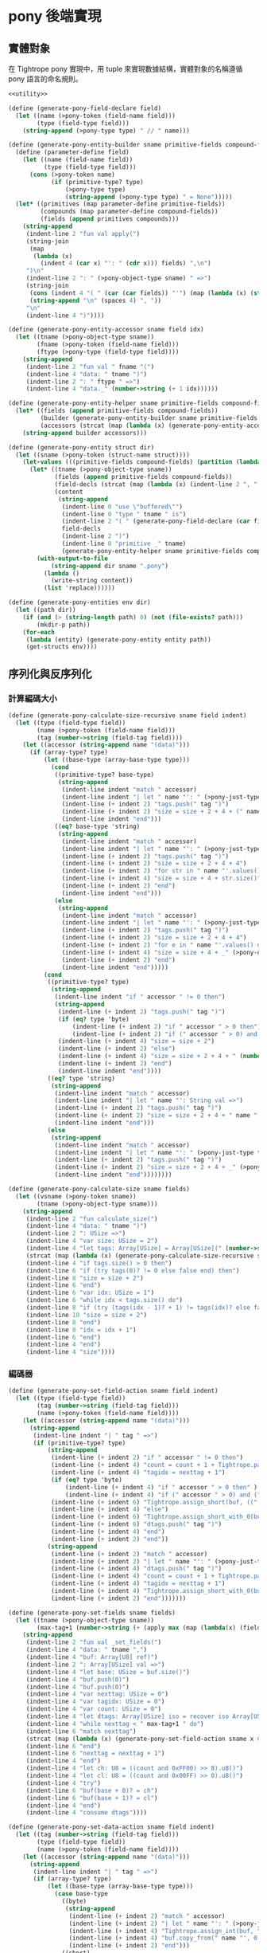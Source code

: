 * pony 後端實現

** 實體對象
在 Tightrope pony 實現中，用 tuple 來實現數據結構，實體對象的名稱遵循 pony 語言的命名規則。

#+begin_src scheme :exports code :noweb yes :tangle /dev/shm/tightrope-build/pony.scm
  <<utility>>

  (define (generate-pony-field-declare field)
    (let ((name (>pony-token (field-name field)))
          (type (field-type field)))
      (string-append (>pony-type type) " // " name)))

  (define (generate-pony-entity-builder sname primitive-fields compound-fields)
    (define (parameter-define field)
      (let ((name (field-name field))
            (type (field-type field)))
        (cons (>pony-token name)
              (if (primitive-type? type)
                  (>pony-type type)
                  (string-append (>pony-type type) " = None")))))
    (let* ((primitives (map parameter-define primitive-fields))
           (compounds (map parameter-define compound-fields))
           (fields (append primitives compounds)))
      (string-append
       (indent-line 2 "fun val apply(")
       (string-join
        (map
         (lambda (x)
           (indent 4 (car x) "': " (cdr x))) fields) ",\n")
       ")\n"
       (indent-line 2 ": " (>pony-object-type sname) " =>")
       (string-join
        (cons (indent 4 "( " (car (car fields)) "'") (map (lambda (x) (string-append (car x) "'")) (cdr fields)))
        (string-append "\n" (spaces 4) ", "))
       "\n"
       (indent-line 4 ")"))))

  (define (generate-pony-entity-accessor sname field idx)
    (let ((tname (>pony-object-type sname))
          (fname (>pony-token (field-name field)))
          (ftype (>pony-type (field-type field))))
      (string-append
       (indent-line 2 "fun val " fname "(")
       (indent-line 4 "data: " tname ")")
       (indent-line 2 ": " ftype " =>")
       (indent-line 4 "data._" (number->string (+ 1 idx))))))

  (define (generate-pony-entity-helper sname primitive-fields compound-fields)
    (let* ((fields (append primitive-fields compound-fields))
           (builder (generate-pony-entity-builder sname primitive-fields compound-fields))
           (accessors (strcat (map (lambda (x) (generate-pony-entity-accessor sname (car x) (cdr x))) (map cons fields (enumerate fields))))))
      (string-append builder accessors)))

  (define (generate-pony-entity struct dir)
    (let ((sname (>pony-token (struct-name struct))))
      (let-values (((primitive-fields compound-fields) (partition (lambda (y) (primitive-type? (field-type y))) (struct-fields struct))))
        (let* ((tname (>pony-object-type sname))
               (fields (append primitive-fields compound-fields))
               (field-decls (strcat (map (lambda (x) (indent-line 2 ", " (generate-pony-field-declare x))) (cdr fields))))
               (content
                (string-append
                 (indent-line 0 "use \"buffered\"")
                 (indent-line 0 "type " tname " is")
                 (indent-line 2 "( " (generate-pony-field-declare (car fields)))
                 field-decls
                 (indent-line 2 ")")
                 (indent-line 0 "primitive _" tname)
                 (generate-pony-entity-helper sname primitive-fields compound-fields))))
          (with-output-to-file
              (string-append dir sname ".pony")
            (lambda ()
              (write-string content))
            (list 'replace))))))

  (define (generate-pony-entities env dir)
    (let ((path dir))
      (if (and (> (string-length path) 0) (not (file-exists? path)))
          (mkdir-p path))
      (for-each
       (lambda (entity) (generate-pony-entity entity path))
       (get-structs env))))
#+end_src

** 序列化與反序列化
*** 計算編碼大小
#+begin_src scheme :exports code :noweb yes :tangle /dev/shm/tightrope-build/pony.scm
  (define (generate-pony-calculate-size-recursive sname field indent)
    (let ((type (field-type field))
          (name (>pony-token (field-name field)))
          (tag (number->string (field-tag field))))
      (let ((accessor (string-append name "(data)")))
        (if (array-type? type)
            (let ((base-type (array-base-type type)))
              (cond
               ((primitive-type? base-type)
                (string-append
                 (indent-line indent "match " accessor)
                 (indent-line indent "| let " name "': " (>pony-just-type type) " if " name "'.size() > 0 =>")
                 (indent-line (+ indent 2) "tags.push(" tag ")")
                 (indent-line (+ indent 2) "size = size + 2 + 4 + (" name "'.size() << " (number->string (case base-type (byte 0) (short 1) (int 2) (else 3))) ")")
                 (indent-line indent "end")))
               ((eq? base-type 'string)
                (string-append
                 (indent-line indent "match " accessor)
                 (indent-line indent "| let " name "': " (>pony-just-type type) " if " name "'.size() > 0 =>")
                 (indent-line (+ indent 2) "tags.push(" tag ")")
                 (indent-line (+ indent 2) "size = size + 2 + 4 + 4")
                 (indent-line (+ indent 2) "for str in " name "'.values() do")
                 (indent-line (+ indent 4) "size = size + 4 + str.size()")
                 (indent-line (+ indent 2) "end")
                 (indent-line indent "end")))
               (else
                (string-append
                 (indent-line indent "match " accessor)
                 (indent-line indent "| let " name "': " (>pony-just-type type) " =>")
                 (indent-line (+ indent 2) "tags.push(" tag ")")
                 (indent-line (+ indent 2) "size = size + 2 + 4 + 4")
                 (indent-line (+ indent 2) "for e in " name "'.values() do")
                 (indent-line (+ indent 4) "size = size + 4 + _" (>pony-object-type (symbol->string base-type)) ".calculate_size(e)")
                 (indent-line (+ indent 2) "end")
                 (indent-line indent "end")))))
            (cond
             ((primitive-type? type)
              (string-append
               (indent-line indent "if " accessor " != 0 then")
               (string-append
                (indent-line (+ indent 2) "tags.push(" tag ")")
                (if (eq? type 'byte)
                    (indent-line (+ indent 2) "if " accessor " > 0 then")
                    (indent-line (+ indent 2) "if (" accessor " > 0) and (" accessor " < 16383) then"))
                (indent-line (+ indent 4) "size = size + 2")
                (indent-line (+ indent 2) "else")
                (indent-line (+ indent 4) "size = size + 2 + 4 + " (number->string (case type (byte 1) (short 2) (int 4) (else 8))))
                (indent-line (+ indent 2) "end")
                (indent-line indent "end"))))
             ((eq? type 'string)
              (string-append
               (indent-line indent "match " accessor)
               (indent-line indent "| let " name "': String val =>")
               (indent-line (+ indent 2) "tags.push(" tag ")")
               (indent-line (+ indent 2) "size = size + 2 + 4 + " name "'.size()")
               (indent-line indent "end")))
             (else
              (string-append
               (indent-line indent "match " accessor)
               (indent-line indent "| let " name "': " (>pony-just-type type) " =>")
               (indent-line (+ indent 2) "tags.push(" tag ")")
               (indent-line (+ indent 2) "size = size + 2 + 4 + _" (>pony-object-type (symbol->string type)) ".calculate_size(" name "')")
               (indent-line indent "end"))))))))

  (define (generate-pony-calculate-size sname fields)
    (let ((vsname (>pony-token sname))
          (tname (>pony-object-type sname)))
      (string-append
       (indent-line 2 "fun calculate_size(")
       (indent-line 4 "data: " tname ")")
       (indent-line 2 ": USize =>")
       (indent-line 4 "var size: USize = 2")
       (indent-line 4 "let tags: Array[USize] = Array[USize](" (number->string (length fields)) ")")
       (strcat (map (lambda (x) (generate-pony-calculate-size-recursive sname x 4)) fields))
       (indent-line 4 "if tags.size() > 0 then")
       (indent-line 6 "if (try tags(0)? != 0 else false end) then")
       (indent-line 8 "size = size + 2")
       (indent-line 6 "end")
       (indent-line 6 "var idx: USize = 1")
       (indent-line 6 "while idx < tags.size() do")
       (indent-line 8 "if (try (tags(idx - 1)? + 1) != tags(idx)? else false end) then")
       (indent-line 10 "size = size + 2")
       (indent-line 8 "end")
       (indent-line 8 "idx = idx + 1")
       (indent-line 6 "end")
       (indent-line 4 "end")
       (indent-line 4 "size"))))
#+end_src
*** 編碼器
#+begin_src scheme :exports code :noweb yes :tangle /dev/shm/tightrope-build/pony.scm
  (define (generate-pony-set-field-action sname field indent)
    (let ((type (field-type field))
          (tag (number->string (field-tag field)))
          (name (>pony-token (field-name field))))
      (let ((accessor (string-append name "(data)")))
        (string-append
         (indent-line indent "| " tag " =>")
         (if (primitive-type? type)
             (string-append
              (indent-line (+ indent 2) "if " accessor " != 0 then")
              (indent-line (+ indent 4) "count = count + 1 + Tightrope.padding(tagidx, nexttag, buf)")
              (indent-line (+ indent 4) "tagidx = nexttag + 1")
              (if (eq? type 'byte)
                  (indent-line (+ indent 4) "if " accessor " > 0 then" )
                  (indent-line (+ indent 4) "if (" accessor " > 0) and (" accessor " < 16383) then"))
              (indent-line (+ indent 6) "Tightrope.assign_short(buf, ((" accessor " + 1) << 1).u16())")
              (indent-line (+ indent 4) "else")
              (indent-line (+ indent 6) "Tightrope.assign_short_with_0(buf)")
              (indent-line (+ indent 6) "dtags.push(" tag ")")
              (indent-line (+ indent 4) "end")
              (indent-line (+ indent 2) "end"))
             (string-append
              (indent-line (+ indent 2) "match " accessor)
              (indent-line (+ indent 2) "| let " name "': " (>pony-just-type type) " =>")
              (indent-line (+ indent 4) "dtags.push(" tag ")")
              (indent-line (+ indent 4) "count = count + 1 + Tightrope.padding(tagidx, nexttag, buf)")
              (indent-line (+ indent 4) "tagidx = nexttag + 1")
              (indent-line (+ indent 4) "Tightrope.assign_short_with_0(buf)")
              (indent-line (+ indent 2) "end")))))))

  (define (generate-pony-set-fields sname fields)
    (let ((tname (>pony-object-type sname))
          (max-tag+1 (number->string (+ (apply max (map (lambda(x) (field-tag x)) fields)) 1))))
      (string-append
       (indent-line 2 "fun val _set_fields(")
       (indent-line 4 "data: " tname ",")
       (indent-line 4 "buf: Array[U8] ref)")
       (indent-line 2 ": Array[USize] val =>")
       (indent-line 4 "let base: USize = buf.size()")
       (indent-line 4 "buf.push(0)")
       (indent-line 4 "buf.push(0)")
       (indent-line 4 "var nexttag: USize = 0")
       (indent-line 4 "var tagidx: USize = 0")
       (indent-line 4 "var count: USize = 0")
       (indent-line 4 "let dtags: Array[USize] iso = recover iso Array[USize](" (number->string (length fields)) ") end")
       (indent-line 4 "while nexttag < " max-tag+1 " do")
       (indent-line 6 "match nexttag")
       (strcat (map (lambda (x) (generate-pony-set-field-action sname x 6)) fields))
       (indent-line 6 "end")
       (indent-line 6 "nexttag = nexttag + 1")
       (indent-line 4 "end")
       (indent-line 4 "let ch: U8 = ((count and 0xFF00) >> 8).u8()")
       (indent-line 4 "let cl: U8 = ((count and 0x00FF) >> 0).u8()")
       (indent-line 4 "try")
       (indent-line 6 "buf(base + 0)? = ch")
       (indent-line 6 "buf(base + 1)? = cl")
       (indent-line 4 "end")
       (indent-line 4 "consume dtags"))))

  (define (generate-pony-set-data-action sname field indent)
    (let ((tag (number->string (field-tag field)))
          (type (field-type field))
          (name (>pony-token (field-name field))))
      (let ((accessor (string-append name "(data)")))
        (string-append
         (indent-line indent "| " tag " =>")
         (if (array-type? type)
             (let ((base-type (array-base-type type)))
               (case base-type
                 ((byte)
                  (string-append
                   (indent-line (+ indent 2) "match " accessor)
                   (indent-line (+ indent 2) "| let " name "': " (>pony-just-type type) " if " name "'.size() > 0 =>")
                   (indent-line (+ indent 4) "Tightrope.assign_int(buf, " name "'.size().u32())")
                   (indent-line (+ indent 4) "buf.copy_from(" name "', 0, buf.size(), " name "'.size())")
                   (indent-line (+ indent 2) "end")))
                 ((short)
                  (string-append
                   (indent-line (+ indent 2) "match " accessor)
                   (indent-line (+ indent 2) "| let " name "': " (>pony-just-type type) " if " name "'.size() > 0 =>")
                   (indent-line (+ indent 4) "Tightrope.assign_int(buf, (" name "'.size() << 1).u32())")
                   (indent-line (+ indent 4) "for x in " name "'.values() do")
                   (indent-line (+ indent 6) "Tightrope.assign_short(buf, x.u16())")
                   (indent-line (+ indent 4) "end")
                   (indent-line (+ indent 2) "end")))
                 ((int)
                  (string-append
                   (indent-line (+ indent 2) "match " accessor)
                   (indent-line (+ indent 2) "| let " name "': " (>pony-just-type type) " if " name "'.size() > 0 =>")
                   (indent-line (+ indent 4) "Tightrope.assign_int(buf, (" name "'.size() << 2).u32())")
                   (indent-line (+ indent 4) "for x in " name "'.values() do")
                   (indent-line (+ indent 6) "Tightrope.assign_int(buf, x.u32())")
                   (indent-line (+ indent 4) "end")
                   (indent-line (+ indent 2) "end")))
                 ((long)
                  (string-append
                   (indent-line (+ indent 2) "match " accessor)
                   (indent-line (+ indent 2) "| let " name "': " (>pony-just-type type) " if " name "'.size() > 0 =>")
                   (indent-line (+ indent 4) "Tightrope.assign_int(buf, (" name "'.size() << 3).u32())")
                   (indent-line (+ indent 4) "for x in " name "'.values() do")
                   (indent-line (+ indent 6) "Tightrope.assign_long(buf, x.u64())")
                   (indent-line (+ indent 4) "end")
                   (indent-line (+ indent 2) "end")))
                 ((string)
                  (string-append
                   (indent-line (+ indent 2) "match " accessor)
                   (indent-line (+ indent 2) "| let " name "': " (>pony-just-type type) " if " name "'.size() > 0 =>")
                   (indent-line (+ indent 4) "var total_size: USize = 4")
                   (indent-line (+ indent 4) "var base: USize = buf.size()")
                   (indent-line (+ indent 4) "buf.push(0)")
                   (indent-line (+ indent 4) "buf.push(0)")
                   (indent-line (+ indent 4) "buf.push(0)")
                   (indent-line (+ indent 4) "buf.push(0)")
                   (indent-line (+ indent 4) "Tightrope.assign_int(buf, " name "'.size().u32())")
                   (indent-line (+ indent 4) "for x in " name "'.values() do")
                   (indent-line (+ indent 6) "Tightrope.assign_int(buf, x.size().u32())")
                   (indent-line (+ indent 6) "for y in x.array().values() do")
                   (indent-line (+ indent 8) "buf.push(y)")
                   (indent-line (+ indent 6) "end")
                   (indent-line (+ indent 6) "total_size = total_size + x.size() + 4")
                   (indent-line (+ indent 4) "end")
                   (indent-line (+ indent 4) "let hh = ((total_size and 0xFF000000) >> 24).u8()")
                   (indent-line (+ indent 4) "let hl = ((total_size and 0x00FF0000) >> 16).u8()")
                   (indent-line (+ indent 4) "let lh = ((total_size and 0x0000FF00) >> 08).u8()")
                   (indent-line (+ indent 4) "let ll = ((total_size and 0x000000FF) >> 00).u8()")
                   (indent-line (+ indent 4) "try")
                   (indent-line (+ indent 6) "buf(base + 0)? = hh")
                   (indent-line (+ indent 6) "buf(base + 1)? = hl")
                   (indent-line (+ indent 6) "buf(base + 2)? = lh")
                   (indent-line (+ indent 6) "buf(base + 3)? = ll")
                   (indent-line (+ indent 4) "end")
                   (indent-line (+ indent 2) "end")))
                 (else
                  (string-append
                   (indent-line (+ indent 2) "match " accessor)
                   (indent-line (+ indent 2) "| let " name "': " (>pony-just-type type) " if " name "'.size() > 0 =>")
                   (indent-line (+ indent 4) "var total_size: USize = 4")
                   (indent-line (+ indent 4) "var base: USize = buf.size()")
                   (indent-line (+ indent 4) "buf.push(0)")
                   (indent-line (+ indent 4) "buf.push(0)")
                   (indent-line (+ indent 4) "buf.push(0)")
                   (indent-line (+ indent 4) "buf.push(0)")
                   (indent-line (+ indent 4) "Tightrope.assign_int(buf, " name "'.size().u32())")
                   (indent-line (+ indent 4) "for x in " name "'.values() do")
                   (indent-line (+ indent 6) "let base': USize = buf.size()")
                   (indent-line (+ indent 6) "buf.push(0)")
                   (indent-line (+ indent 6) "buf.push(0)")
                   (indent-line (+ indent 6) "buf.push(0)")
                   (indent-line (+ indent 6) "buf.push(0)")
                   (indent-line (+ indent 6) "_" (>pony-object-type (symbol->string base-type)) ".encode(x, buf)")
                   (indent-line (+ indent 6) "let xsize: USize = buf.size() - base' - 4")
                   (indent-line (+ indent 6) "total_size = total_size + 4 + xsize")
                   (indent-line (+ indent 6) "let hh' = ((xsize and 0xFF000000) >> 24).u8()")
                   (indent-line (+ indent 6) "let hl' = ((xsize and 0x00FF0000) >> 16).u8()")
                   (indent-line (+ indent 6) "let lh' = ((xsize and 0x0000FF00) >> 08).u8()")
                   (indent-line (+ indent 6) "let ll' = ((xsize and 0x000000FF) >> 00).u8()")
                   (indent-line (+ indent 6) "try")
                   (indent-line (+ indent 8) "buf(base' + 0)? = hh'")
                   (indent-line (+ indent 8) "buf(base' + 1)? = hl'")
                   (indent-line (+ indent 8) "buf(base' + 2)? = lh'")
                   (indent-line (+ indent 8) "buf(base' + 3)? = ll'")
                   (indent-line (+ indent 6) "end")
                   (indent-line (+ indent 4) "end")
                   (indent-line (+ indent 4) "let hh = ((total_size and 0xFF000000) >> 24).u8()")
                   (indent-line (+ indent 4) "let hl = ((total_size and 0x00FF0000) >> 16).u8()")
                   (indent-line (+ indent 4) "let lh = ((total_size and 0x0000FF00) >> 08).u8()")
                   (indent-line (+ indent 4) "let ll = ((total_size and 0x000000FF) >> 00).u8()")
                   (indent-line (+ indent 4) "try")
                   (indent-line (+ indent 6) "buf(base + 0)? = hh")
                   (indent-line (+ indent 6) "buf(base + 1)? = hl")
                   (indent-line (+ indent 6) "buf(base + 2)? = lh")
                   (indent-line (+ indent 6) "buf(base + 3)? = ll")
                   (indent-line (+ indent 4) "end")
                   (indent-line (+ indent 2) "end")))))
             (case type
               ((byte)
                (string-append
                 (indent-line (+ indent 2) "Tightrope.assign_int(buf, U32(1))")
                 (indent-line (+ indent 2) "buf.push(" accessor ")")))
               ((short)
                (string-append
                 (indent-line (+ indent 2) "Tightrope.assign_int(buf, U32(2))")
                 (indent-line (+ indent 2) "Tightrope.assign_short(buf, " accessor ".u16())")))
               ((int)
                (string-append
                 (indent-line (+ indent 2) "Tightrope.assign_int(buf, U32(4))")
                 (indent-line (+ indent 2) "Tightrope.assign_int(buf, " accessor ".u32())")))
               ((long)
                (string-append
                 (indent-line (+ indent 2) "Tightrope.assign_int(buf, U32(8))")
                 (indent-line (+ indent 2) "Tightrope.assign_long(buf, " accessor ".u64())")))
               ((string)
                (string-append
                 (indent-line (+ indent 2) "match " accessor)
                 (indent-line (+ indent 2) "| let " name "': " (>pony-just-type type) " if " name "'.size() > 0 =>")
                 (indent-line (+ indent 4) "Tightrope.assign_int(buf, " name "'.size().u32())")
                 (indent-line (+ indent 4) "for x in " name "'.array().values() do")
                 (indent-line (+ indent 6) "buf.push(x)")
                 (indent-line (+ indent 4) "end")
                 (indent-line (+ indent 2) "end")))
               (else
                (string-append
                 (indent-line (+ indent 2) "match " accessor)
                 (indent-line (+ indent 2) "| let " name "': " (>pony-just-type type) " =>")
                 (indent-line (+ indent 4) "let base: USize = buf.size()")
                 (indent-line (+ indent 4) "buf.push(0)")
                 (indent-line (+ indent 4) "buf.push(0)")
                 (indent-line (+ indent 4) "buf.push(0)")
                 (indent-line (+ indent 4) "buf.push(0)")
                 (indent-line (+ indent 4) "_" (>pony-object-type (symbol->string type)) ".encode(" name "', buf)")
                 (indent-line (+ indent 4) "let xsize: USize = buf.size() - base - 4")
                 (indent-line (+ indent 4) "let hh = ((xsize and 0xFF000000) >> 24).u8()")
                 (indent-line (+ indent 4) "let hl = ((xsize and 0x00FF0000) >> 16).u8()")
                 (indent-line (+ indent 4) "let lh = ((xsize and 0x0000FF00) >> 08).u8()")
                 (indent-line (+ indent 4) "let ll = ((xsize and 0x000000FF) >> 00).u8()")
                 (indent-line (+ indent 4) "try")
                 (indent-line (+ indent 6) "buf(base + 0)? = hh")
                 (indent-line (+ indent 6) "buf(base + 1)? = hl")
                 (indent-line (+ indent 6) "buf(base + 2)? = lh")
                 (indent-line (+ indent 6) "buf(base + 3)? = ll")
                 (indent-line (+ indent 4) "end")
                 (indent-line (+ indent 2) "end")))))))))

  (define (generate-pony-set-data sname fields)
    (let ((tname (>pony-object-type sname)))
      (string-append
       (indent-line 2 "fun val _set_data(")
       (indent-line 4 "data: " tname ",")
       (indent-line 4 "buf: Array[U8] ref,")
       (indent-line 4 "dtags: Array[USize] val)")
       (indent-line 2 "=>")
       (indent-line 4 "for dtag in dtags.values() do")
       (indent-line 6 "match dtag")
       (strcat (map (lambda (x) (generate-pony-set-data-action sname x 6)) fields))
       (indent-line 6 "end")
       (indent-line 4 "end"))))

  (define (generate-pony-encoder sname fields)
    (let ((tname (>pony-object-type sname)))
      (string-append
       (generate-pony-set-fields sname fields)
       (generate-pony-set-data sname fields)
       (indent-line 2 "fun val encode(")
       (indent-line 4 "data: " tname ",")
       (indent-line 4 "buf: Array[U8] ref)")
       (indent-line 2 "=>")
       (indent-line 4 "let dtags: Array[USize] val = _set_fields(data, buf)")
       (indent-line 4 "_set_data(data, buf, dtags)"))))
#+end_src
*** 解碼器
#+begin_src scheme :exports code :noweb yes :tangle /dev/shm/tightrope-build/pony.scm
  (define (generate-pony-parse-fields-action sname field indent)
    (let ((name (>pony-token (field-name field)))
          (tag (number->string (field-tag field)))
          (type (field-type field)))
      (let ((accessor name))
        (string-append
         (indent-line indent "elseif tagidx == " tag " then")
         (indent-line (+ indent 2) "tagidx = tagidx + 1")
         (case type
           ((byte) (indent-line (+ indent 2) accessor "' = ((value >> 1) - 1).u8()"))
           ((short) (indent-line (+ indent 2) accessor "' = ((value >> 1) - 1).i16()"))
           ((int) (indent-line (+ indent 2) accessor "' = ((value >> 1) - 1).i32()"))
           ((long) (indent-line (+ indent 2) accessor "' = ((value >> 1) - 1).i64()"))
           (else ""))))))

  (define (generate-pony-parse-fields sname primitive-fields)
    (let ((tname (>pony-object-type sname)))
      (string-append
       (indent-line 2 "fun val _parse_fields(")
       (indent-line 4 "buf: Reader ref)")
       (if (> (length primitive-fields) 0)
           (indent-line 2 ": (" (string-join (cons "Array[USize] val" (map (lambda (x) (>pony-type (field-type x))) primitive-fields)) ", ") ") =>")
           (indent-line 2 ": Array[USize] val =>"))
       (strcat (map (lambda (x) (indent-line 4 "var " (>pony-token (field-name x)) "': " (>pony-type (field-type x)) " = 0")) primitive-fields))
       (indent-line 4 "let dtags: Array[USize] iso = recover iso Array[USize](" (number->string (length primitive-fields)) ") end")
       (indent-line 4 "let count: USize = try buf.u16_be()?.usize() else 0 end")
       (indent-line 4 "if (count == 0) then")
       (if (> (length primitive-fields) 0)
           (indent-line 6 "return (" (string-join (cons "consume dtags" (map (lambda (x) (string-append (>pony-token (field-name x)) "'")) primitive-fields)) ", ") ")")
           (indent-line 6 "return consume dtags"))
       (indent-line 4 "end")
       (indent-line 4 "var idx: USize = 0")
       (indent-line 4 "var tagidx: USize = 0")
       (indent-line 4 "while idx < count do")
       (indent-line 6 "let value: U16 = try buf.u16_be()? else 0 end")
       (indent-line 6 "if (value and 0x0001) == 0x0001 then")
       (indent-line 8 "tagidx = tagidx + ((value - 1) >> 1).usize()")
       (indent-line 6 "elseif value == 0 then")
       (indent-line 8 "dtags.push(tagidx)")
       (indent-line 8 "tagidx = tagidx + 1")
       (strcat (map (lambda (x) (generate-pony-parse-fields-action sname x 6)) primitive-fields))
       (indent-line 6 "else")
       (indent-line 8 "tagidx = tagidx + 1")
       (indent-line 6 "end")
       (indent-line 6 "idx = idx + 1")
       (indent-line 4 "end")
       (if (> (length primitive-fields) 0)
           (indent-line 4 "(" (string-join (cons "consume dtags" (map (lambda (x) (string-append (>pony-token (field-name x)) "'")) primitive-fields)) ", ") ")")
           (indent-line 4 "consume dtags")))))

  (define (generate-pony-parse-data-action sname field indent)
    (let ((name (field-name field))
          (tag (number->string (field-tag field)))
          (type (field-type field)))
      (let ((accessor (>pony-token name)))
        (string-append
         (indent-line indent "| " tag " =>")
         (if (array-type? type)
             (let ((base-type (array-base-type type)))
               (case base-type
                 ((byte)
                  (string-append
                   (indent-line (+ indent 2) "let size: USize = try buf.u32_be()?.usize() else 0 end")
                   (indent-line (+ indent 2) "let " accessor "'': Array[U8] iso = recover iso Array[U8](size) end")
                   (indent-line (+ indent 2) "var idx: USize = 0")
                   (indent-line (+ indent 2) "while idx < size do")
                   (indent-line (+ indent 4) accessor "''.push(try buf.u8()? else 0 end)")
                   (indent-line (+ indent 4) "idx = idx + 1")
                   (indent-line (+ indent 2) "end")
                   (indent-line (+ indent 2) accessor "' = consume " accessor "''")))
                 ((short)
                  (string-append
                   (indent-line (+ indent 2) "let size: USize = try buf.u32_be()?.usize() >> 1 else 0 end")
                   (indent-line (+ indent 2) "let " accessor "'': Array[I16] iso = recover iso Array[I16](size) end")
                   (indent-line (+ indent 2) "var idx: USize = 0")
                   (indent-line (+ indent 2) "while idx < size do")
                   (indent-line (+ indent 4) accessor "''.push(try buf.u16_be()?.i16() else 0 end)")
                   (indent-line (+ indent 4) "idx = idx + 1")
                   (indent-line (+ indent 2) "end")
                   (indent-line (+ indent 2) accessor "' = consume " accessor "''")))
                 ((int)
                  (string-append
                   (indent-line (+ indent 2) "let size: USize = try buf.u32_be()?.usize() >> 2 else 0 end")
                   (indent-line (+ indent 2) "let " accessor "'': Array[I32] iso = recover iso Array[I32](size) end")
                   (indent-line (+ indent 2) "var idx: USize = 0")
                   (indent-line (+ indent 2) "while idx < size do")
                   (indent-line (+ indent 4) accessor "''.push(try buf.u32_be()?.i32() else 0 end)")
                   (indent-line (+ indent 4) "idx = idx + 1")
                   (indent-line (+ indent 2) "end")
                   (indent-line (+ indent 2) accessor "' = consume " accessor "''")))
                 ((long)
                  (string-append
                   (indent-line (+ indent 2) "let size: USize = try buf.u32_be()?.usize() >> 3 else 0 end")
                   (indent-line (+ indent 2) "let " accessor "'': Array[I64] iso = recover iso Array[I64](size) end")
                   (indent-line (+ indent 2) "var idx: USize = 0")
                   (indent-line (+ indent 2) "while idx < size do")
                   (indent-line (+ indent 4) accessor "''.push(try buf.u64_be()?.i64() else 0 end)")
                   (indent-line (+ indent 4) "idx = idx + 1")
                   (indent-line (+ indent 2) "end")
                   (indent-line (+ indent 2) accessor "' = consume " accessor "''")))
                 ((string)
                  (string-append
                   (indent-line (+ indent 2) "try buf.skip(4)? end")
                   (indent-line (+ indent 2) "let size: USize = try buf.u32_be()?.usize() else 0 end")
                   (indent-line (+ indent 2) "let " accessor "'': Array[String val] iso = recover iso Array[String val](size) end")
                   (indent-line (+ indent 2) "var idx: USize = 0")
                   (indent-line (+ indent 2) "while idx < size do")
                   (indent-line (+ indent 4) "let len: USize = try buf.u32_be()?.usize() else 0 end")
                   (indent-line (+ indent 4) "let x: String iso = recover iso String(len) end")
                   (indent-line (+ indent 4) "var j: USize = 0")
                   (indent-line (+ indent 4) "while j < len do")
                   (indent-line (+ indent 6) "x.push(try buf.u8()? else 0 end)")
                   (indent-line (+ indent 6) "j = j + 1")
                   (indent-line (+ indent 4) "end")
                   (indent-line (+ indent 4) accessor "''.push(consume x)")
                   (indent-line (+ indent 4) "idx = idx + 1")
                   (indent-line (+ indent 2) "end")
                   (indent-line (+ indent 2) accessor "' = consume " accessor "''")))
                 (else
                  (string-append
                   (indent-line (+ indent 2) "try buf.skip(4)? end")
                   (indent-line (+ indent 2) "let size: USize = try buf.u32_be()?.usize() else 0 end")
                   (indent-line (+ indent 2) "let " accessor "'': Array[" (>pony-object-type (symbol->string base-type)) "] iso = recover iso Array[" (>pony-object-type (symbol->string  base-type)) "](size) end")
                   (indent-line (+ indent 2) "var idx: USize = 0")
                   (indent-line (+ indent 2) "while idx < size do")
                   (indent-line (+ indent 2) "try buf.skip(4)? end")
                   (indent-line (+ indent 4) accessor "''.push(_" (>pony-object-type (symbol->string base-type)) ".decode(buf))")
                   (indent-line (+ indent 4) "idx = idx + 1")
                   (indent-line (+ indent 2) "end")
                   (indent-line (+ indent 2) accessor "' = consume " accessor "''")))))
             (case type
               ((byte)
                (string-append
                 (indent-line (+ indent 2) "try buf.skip(4)? end")
                 (indent-line (+ indent 2) accessor "' = try buf.u8()? else 0 end")))
               ((short)
                (string-append
                 (indent-line (+ indent 2) "try buf.skip(4)? end")
                 (indent-line (+ indent 2) accessor "' = try buf.u16_be()?.i16() else 0 end")))
               ((int)
                (string-append
                 (indent-line (+ indent 2) "try buf.skip(4)? end")
                 (indent-line (+ indent 2) accessor "' = try buf.u32_be()?.i32() else 0 end")))
               ((long)
                (string-append
                 (indent-line (+ indent 2) "try buf.skip(4)? end")
                 (indent-line (+ indent 2) accessor "' = try buf.u64_be()?.i64() else 0 end")))
               ((string)
                (string-append
                 (indent-line (+ indent 2) "let size: USize = try buf.u32_be()?.usize() else 0 end")
                 (indent-line (+ indent 2) "let " accessor "'': String iso = recover iso String(size) end")
                 (indent-line (+ indent 2) "var idx: USize = 0")
                 (indent-line (+ indent 2) "while idx < size do")
                 (indent-line (+ indent 4) accessor "''.push(try buf.u8()? else 0 end)")
                 (indent-line (+ indent 4) "idx = idx + 1")
                 (indent-line (+ indent 2) "end")
                 (indent-line (+ indent 2) accessor "' = consume " accessor "''")))
               (else
                (string-append
                 (indent-line (+ indent 2) "let size: USize = try buf.u32_be()?.usize() else 0 end")
                 (indent-line (+ indent 2) accessor "' = _" (>pony-object-type (symbol->string type)) ".decode(buf)")))))))))

  (define (generate-pony-parse-data sname primitive-fields compound-fields)
    (let ((tname (>pony-object-type sname)))
      (string-append
       (indent-line 2 "fun val _parse_data(")
       (indent-line 4 "buf: Reader ref,")
       (string-join (cons (indent 4 "dtags: Array[USize] val") (map (lambda (x) (indent 4 (>pony-token (field-name x)) "'': " (>pony-type (field-type x)))) primitive-fields)) ",\n")
       ")\n"
       (indent-line 2 ": " tname " =>")
       (strcat (map (lambda (x) (indent-line 4 "var " (>pony-token (field-name x)) "': " (>pony-type (field-type x)) " = " (>pony-token (field-name x)) "''")) primitive-fields))
       (strcat (map (lambda (x) (indent-line 4 "var " (>pony-token (field-name x)) "': " (>pony-type (field-type x)) " = None ")) compound-fields))
       (indent-line 4 "for dtag in dtags.values() do")
       (indent-line 6 "match dtag")
       (strcat (map (lambda (x) (generate-pony-parse-data-action sname x 6)) primitive-fields))
       (strcat (map (lambda (x) (generate-pony-parse-data-action sname x 6)) compound-fields))
       (indent-line 6 "else")
       (indent-line 8 "let size: USize = try buf.u32_be()?.usize() else 0 end")
       (indent-line 8 "try buf.skip(size)? end")
       (indent-line 6 "end")
       (indent-line 4 "end")
       (indent-line 4 "(" (string-join (map (lambda (x) (string-append (>pony-token (field-name x)) "'")) (append primitive-fields compound-fields)) ", ") ")"))))

  (define (generate-pony-decoder sname primitive-fields compound-fields)
    (let ((tname (>pony-object-type sname))
          (args (map (lambda (x) (string-append (>pony-token (field-name x)) "'")) primitive-fields)))
      (string-append
         (generate-pony-parse-fields sname primitive-fields)
         (generate-pony-parse-data sname primitive-fields compound-fields)
         (indent-line 2 "fun val decode(")
         (indent-line 4 "buf: Reader ref)")
         (indent-line 2 ": " tname " =>")
         (indent-line 4 "var data: (" tname " | None) = None")
         (indent-line 4 "(" (string-join (cons "let dtags: Array[USize] val" (map (lambda (x) (string-append "let " (>pony-token (field-name x)) "': " (>pony-type (field-type x)))) primitive-fields)) ", ") ") = _parse_fields(buf)")
         (indent-line 4 "if buf.size() > 0 then")
         (indent-line 6 "_parse_data(buf, " (string-join (cons "dtags" args) ", ") ")")
         (indent-line 4 "else")
         (indent-line 6 "_" tname "(" (string-join args ", ") ")")
         (indent-line 4 "end"))))
#+end_src
*** 主體
#+begin_src scheme :exports code :noweb yes :tangle /dev/shm/tightrope-build/pony.scm
  (define (generate-pony-tightrope-runtime path)
    (let ((src "
  primitive Tightrope
    fun val padding(
      tagidx: USize,
      nexttag: USize,
      data: Array[U8] ref)
    : USize =>
      if tagidx != nexttag then
        let t: USize = ((nexttag - tagidx) << 1) + 1
        let h: U8 = ((t and 0xFF00) >> 8).u8()
        let l: U8 = ((t and 0x00FF) >> 0).u8()
        data.push(h)
        data.push(l)
        1
      else
        0
      end

    fun val assign_short(
      data: Array[U8] ref,
      value: U16)
    =>
      let h = ((value and 0xFF00) >> 8).u8()
      let l = ((value and 0x00FF) >> 0).u8()
      data.push(h)
      data.push(l)

    fun val assign_short_with_0(
      data: Array[U8] ref)
    =>
      data.push(0)
      data.push(0)

    fun val assign_int(
      data: Array[U8] ref,
      value: U32)
    =>
      let hh = ((value and 0xFF000000) >> 24).u8()
      let hl = ((value and 0x00FF0000) >> 16).u8()
      let lh = ((value and 0x0000FF00) >> 08).u8()
      let ll = ((value and 0x000000FF) >> 00).u8()
      data.push(hh)
      data.push(hl)
      data.push(lh)
      data.push(ll)

    fun val assign_long(
      data: Array[U8] ref,
      value: U64)
    =>
      let hhh = ((value and 0xFF00000000000000) >> 56).u8()
      let hhl = ((value and 0x00FF000000000000) >> 48).u8()
      let hlh = ((value and 0x0000FF0000000000) >> 40).u8()
      let hll = ((value and 0x000000FF00000000) >> 32).u8()
      let lhh = ((value and 0x00000000FF000000) >> 24).u8()
      let lhl = ((value and 0x0000000000FF0000) >> 16).u8()
      let llh = ((value and 0x000000000000FF00) >> 08).u8()
      let lll = ((value and 0x00000000000000FF) >> 00).u8()
      data.push(hhh)
      data.push(hhl)
      data.push(hlh)
      data.push(hll)
      data.push(lhh)
      data.push(lhl)
      data.push(llh)
      data.push(lll)

  "))
      (with-output-to-file
          (string-append path "tightrope.pony")
        (lambda ()
          (write-string src))
        (list 'replace))))

  (define (generate-pony-serial env struct dir)
    (let ((name (struct-name struct))
          (fields (struct-fields struct)))
      (let-values (((primitive-fields compound-fields) (partition (lambda (y) (primitive-type? (field-type y))) fields)))
        (with-output-to-file
              (string-append dir (>pony-token name) ".pony")
            (lambda ()
              (write-string
               (string-append
                (generate-pony-calculate-size name fields)
                (generate-pony-encoder name fields)
                (generate-pony-decoder name primitive-fields compound-fields))))
            (list 'append)))))

  (define (generate-pony-serials env dir)
    (let ((path dir))
      (if (and (> (string-length path) 0) (not (file-exists? path)))
          (mkdir-p path))
      (generate-pony-tightrope-runtime path)
      (generate-pony-zero-pack env dir)
      (for-each
       (lambda (entity) (generate-pony-serial env entity path))
       (get-structs env))))
#+end_src
** 壓縮與解壓
Tightrope 把壓縮和解壓的代碼放到獨立的文件中，供使用者調用。

#+begin_src scheme :exports code :noweb yes :tangle /dev/shm/tightrope-build/pony.scm
  (define (generate-pony-zero-pack-source path)
    (let ((src "

  use \"buffered\"
  use \"collections\"

  primitive _Normal

  primitive _OO

  primitive _FF

  type _State is (_Normal | _OO | _FF)

  primitive Zeropack
    fun val pack(
      src: Array[U8] val)
    : Array[U8] iso^ =>
      let buf: Array[U8] iso = recover iso Array[U8](src.size() + 1 + ((src.size() / 8) + 1)) end
      var ffcnt: USize = 0
      var ffpos: USize = 0
      var oocnt: USize = 0
      var oopos: USize = 0
      var frame: Array[U8] = Array[U8](8)
      var bufsize: USize = src.size() + (if (src.size() %% 8) != 0 then (8 - (src.size() %% 8)) else 0 end)
      var state: _State = _Normal
      let reader: Reader = Reader
      reader.append(src)

      buf.push(0) // reversed for factor of size

      for i in Range(0, (bufsize / 8)) do
        var bitmap: U8 = 0
        frame.clear()
        for j in Range(0, 8) do
          let byte: U8 = try reader.u8()? else 0 end
          if byte != 0 then
            bitmap = bitmap or (1 << (8 - j - 1)).u8()
            frame.push(byte)
          end
        end
        match bitmap
        | 0x00 =>
          match state
          | _OO =>
            if oocnt == 0xFF then
              buf.push(0xFF)
              buf.push(0x00)
              oopos = buf.size()
              buf.push(0x00) // reversed for oocnt
              oocnt = 1
            else
              oocnt = oocnt + 1
            end
          | _FF =>
            try buf(ffpos)? = ffcnt.u8() end
            ffcnt = 0
            buf.push(0x00)
            oopos = buf.size()
            buf.push(0x00) // reversed for oocnt
            oocnt = 1
            state = _OO
          else
            buf.push(0x00)
            oopos = buf.size()
            buf.push(0x00) // reversed for oocnt
            oocnt = 1
            state = _OO
          end
        | 0xFF =>
          match state
          | _OO =>
            try buf(oopos)? = oocnt.u8() end
            oocnt = 0
            buf.push(0xFF)
            ffpos = buf.size()
            buf.push(0x00) // reversed for ffcnt
            ffcnt = 1
            state = _FF
          | _FF =>
            if ffcnt == 0xFF then
              buf.push(0xFF)
              buf.push(0xFF)
              ffpos = buf.size()
              buf.push(0x00) // reversed for ffcnt
              ffcnt = 1
            else
              ffcnt = ffcnt + 1
            end
          else
            buf.push(0xFF)
            ffpos = buf.size()
            buf.push(0x00) // reversed for ffcnt
            ffcnt = 1
            state = _FF
          end
          var idx: USize = 0
          while idx < frame.size() do
            buf.push(try frame(idx)? else 0 end)
            idx = idx + 1
          end
        else
          match state
          | _OO =>
            try buf(oopos)? = oocnt.u8() end
            oocnt = 0
            state = _Normal
          | _FF =>
            try buf(ffpos)? = ffcnt.u8() end
            ffcnt = 0
            state = _Normal
          end
          buf.push(bitmap)
          var idx: USize = 0
          while idx < frame.size() do
            buf.push(try frame(idx)? else 0 end)
            idx = idx + 1
          end
        end
      end
      if oocnt > 0 then
        try buf(oopos)? = oocnt.u8() end
      elseif ffcnt > 0 then
        try buf(ffpos)? = ffcnt.u8() end
      end
      try
        buf(0)? = ((src.size() / buf.size()) + (if (src.size() %% buf.size()) == 0 then 0 else 1 end)).u8()
      end
      consume buf

    fun val unpack(
      src: Array[U8] val)
    : Array[U8] iso^ =>
      let buf: Array[U8] iso = recover iso Array[U8](try src.size() * src(0)?.usize() else src.size() end) end
      let reader: Reader = Reader
      reader.append(src)
      try
        reader.skip(1)?
        while reader.size() > 0 do
          let bitmap: U8 = reader.u8()?
          match bitmap
          | 0x00 =>
            let cnt: USize = reader.u8()?.usize()
            for i in Range(0, cnt * 8) do
              buf.push(0x00)
            end
          | 0xFF =>
            let cnt: USize = reader.u8()?.usize()
            for i in Range(0, cnt * 8) do
              buf.push(reader.u8()?)
            end
          else
            for i in Range(0, 8) do
              if (bitmap and (1 << (8 - i - 1)).u8()) != 0 then
                buf.push(reader.u8()?)
              else
                buf.push(0)
              end
            end
          end
        end
      end
      consume buf
  "))
      (with-output-to-file
          (string-append path "zeropack.pony")
        (lambda ()
          (write-string src))
        (list 'replace))))

  (define (generate-pony-zero-pack env dir)
    (let ((path dir))
      (if (and (> (string-length path) 0) (not (file-exists? path)))
          (mkdir-p path))
      (generate-pony-zero-pack-source path)))
#+end_src

** 輔助函數
#+begin_src scheme :noweb-ref utility
  (define *pony-keywords* '("actor" "as" "be" "box" "break" "class" "compile_error" "compile_intrinsic" "continue" "consume" "digestof" "do" "else" "elseif" "embed" "end" "error" "for" "fun" "if" "ifdef" "iftype" "in" "interface" "is" "isnt" "iso" "let" "match" "new" "not" "object" "primitive" "recover" "ref" "repeat" "return" "struct" "tag" "then" "this" "trait" "trn" "try" "type" "until" "use" "var" "val" "where" "while" "with"))

  (define *tightrope-keywords* '("buf", "data", "idx", "x", "y"))

  (define (>pony-token name)
    (let loop ((src (map char-downcase (string->list name)))
               (dst '()))
      (if (null? src)
          (let ((result (list->string (reverse dst))))
            (if (reduce (lambda (acc x) (or acc x)) #f (map (lambda (x) (equal? x result)) *pony-keywords*))
                (begin
                  (display (strcat (list "\"" name "\" is a keyword of pony language")))
                  (abort))
                (if (reduce (lambda (acc x) (or acc x)) #f (map (lambda (x) (equal? x result)) *tightrope-keywords*))
                    (begin
                      (display (strcat (list "\"" name "\" is a keyword of tightrope")))
                      (abort))
                    result)))
          (let ((chr (car src))
                (rest (cdr src)))
            (if (eq? chr #\-)
                (loop rest (cons #\_ dst))
                (loop rest (cons chr dst)))))))

  (define (>pony-object-type type)
    (strcat (map (lambda (x) (string-titlecase x)) (string-split type ".-_"))))

  (define (>pony-base-type type)
    (case type
      ((byte) "U8")
      ((short) "I16")
      ((int) "I32")
      ((long) "I64")
      ((string) "(String val | None)")
      (else (string-append "(" (>pony-object-type (symbol->string type)) " | None)"))))

  (define (>pony-just-type type)
    (define (just-type type)
      (case type
        ((byte) "U8")
        ((short) "I16")
        ((int) "I32")
        ((long) "I64")
        ((string) "String val")
        (else (>pony-object-type (symbol->string type)))))
    (if (array-type? type)
        (let ((sub-type (just-type (array-base-type type))))
          (string-append "Array[" sub-type "]"))
        (just-type type)))

  (define (>pony-type type)
    (if (array-type? type)
        (string-append "(Array[" (>pony-just-type (array-base-type type)) "] val | None)")
        (>pony-base-type type)))
#+end_src

